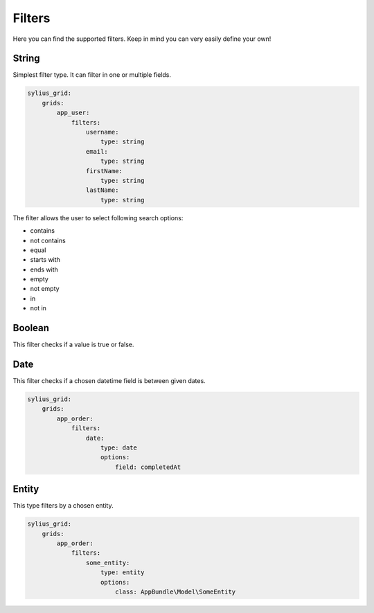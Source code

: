 Filters
=======

Here you can find the supported filters. Keep in mind you can very easily define your own!

String
------

Simplest filter type. It can filter in one or multiple fields.

.. code-block:: yaml

    sylius_grid:
        grids:
            app_user:
                filters:
                    username:
                        type: string
                    email:
                        type: string
                    firstName:
                        type: string
                    lastName:
                        type: string

The filter allows the user to select following search options:

* contains
* not contains
* equal
* starts with
* ends with
* empty
* not empty
* in
* not in

Boolean
-------

This filter checks if a value is true or false.

Date
----

This filter checks if a chosen datetime field is between given dates.

.. code-block:: yaml

    sylius_grid:
        grids:
            app_order:
                filters:
                    date:
                        type: date
                        options:
                            field: completedAt

Entity
------

This type filters by a chosen entity.

.. code-block:: yaml

    sylius_grid:
        grids:
            app_order:
                filters:
                    some_entity:
                        type: entity
                        options:
                            class: AppBundle\Model\SomeEntity
